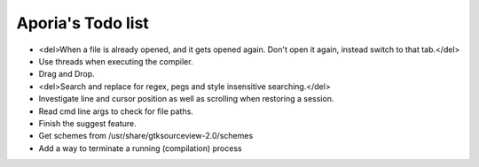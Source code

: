 Aporia's Todo list
==================
- <del>When a file is already opened, and it gets opened again. Don't open it again, instead switch to that tab.</del>
- Use threads when executing the compiler.
- Drag and Drop.
- <del>Search and replace for regex, pegs and style insensitive searching.</del>
- Investigate line and cursor position as well as scrolling when restoring a session.
- Read cmd line args to check for file paths.
- Finish the suggest feature.
- Get schemes from /usr/share/gtksourceview-2.0/schemes
- Add a way to terminate a running (compilation) process
